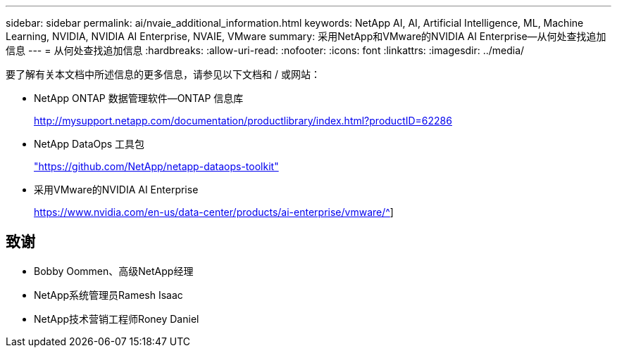 ---
sidebar: sidebar 
permalink: ai/nvaie_additional_information.html 
keywords: NetApp AI, AI, Artificial Intelligence, ML, Machine Learning, NVIDIA, NVIDIA AI Enterprise, NVAIE, VMware 
summary: 采用NetApp和VMware的NVIDIA AI Enterprise—从何处查找追加信息 
---
= 从何处查找追加信息
:hardbreaks:
:allow-uri-read: 
:nofooter: 
:icons: font
:linkattrs: 
:imagesdir: ../media/


[role="lead"]
要了解有关本文档中所述信息的更多信息，请参见以下文档和 / 或网站：

* NetApp ONTAP 数据管理软件—ONTAP 信息库
+
http://mysupport.netapp.com/documentation/productlibrary/index.html?productID=62286["http://mysupport.netapp.com/documentation/productlibrary/index.html?productID=62286"^]

* NetApp DataOps 工具包
+
https://github.com/NetApp/netapp-dataops-toolkit["https://github.com/NetApp/netapp-dataops-toolkit"^]

* 采用VMware的NVIDIA AI Enterprise
+
https://www.nvidia.com/en-us/data-center/products/ai-enterprise/vmware/^[]]





== 致谢

* Bobby Oommen、高级NetApp经理
* NetApp系统管理员Ramesh Isaac
* NetApp技术营销工程师Roney Daniel

